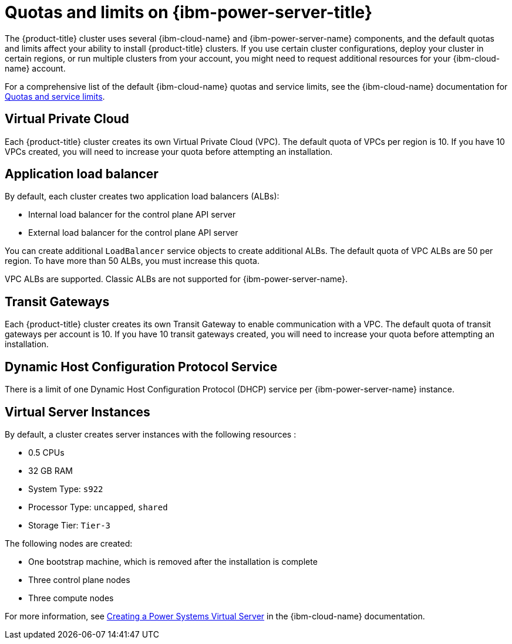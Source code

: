 // Module included in the following assemblies:
//
// installing/installing_ibm_powervs/installing-ibm-cloud-account-power-vs.adoc

:_mod-docs-content-type: CONCEPT
[id="quotas-and-limits-ibm-power-vs_{context}"]
= Quotas and limits on {ibm-power-server-title}

The {product-title} cluster uses several {ibm-cloud-name} and {ibm-power-server-name} components, and the default quotas and limits affect your ability to install {product-title} clusters. If you use certain cluster configurations, deploy your cluster in certain regions, or run multiple clusters from your account, you might need to request additional resources for your {ibm-cloud-name} account.

For a comprehensive list of the default {ibm-cloud-name} quotas and service limits, see the {ibm-cloud-name} documentation for link:https://cloud.ibm.com/docs/vpc?topic=vpc-quotas[Quotas and service limits].

[discrete]
== Virtual Private Cloud

Each {product-title} cluster creates its own Virtual Private Cloud (VPC). The default quota of VPCs per region is 10. If you have 10 VPCs created, you will need to increase your quota before attempting an installation.

[discrete]
== Application load balancer

By default, each cluster creates two application load balancers (ALBs):

* Internal load balancer for the control plane API server
* External load balancer for the control plane API server

You can create additional `LoadBalancer` service objects to create additional ALBs. The default quota of VPC ALBs are 50 per region. To have more than 50 ALBs, you must increase this quota.

VPC ALBs are supported. Classic ALBs are not supported for {ibm-power-server-name}.

[discrete]
== Transit Gateways

Each {product-title} cluster creates its own Transit Gateway to enable communication with a VPC. The default quota of transit gateways per account is 10. If you have 10 transit gateways created, you will need to increase your quota before attempting an installation.

[discrete]
== Dynamic Host Configuration Protocol Service

There is a limit of one Dynamic Host Configuration Protocol (DHCP) service per {ibm-power-server-name} instance.

[discrete]
== Virtual Server Instances

By default, a cluster creates server instances with the following resources :

* 0.5 CPUs
* 32 GB RAM
* System Type: `s922`
* Processor Type: `uncapped`, `shared`
* Storage Tier: `Tier-3`

The following nodes are created:

* One bootstrap machine, which is removed after the installation is complete
* Three control plane nodes
* Three compute nodes

For more information, see link:https://cloud.ibm.com/docs/power-iaas?topic=power-iaas-creating-power-virtual-server[Creating a Power Systems Virtual Server] in the {ibm-cloud-name} documentation.
